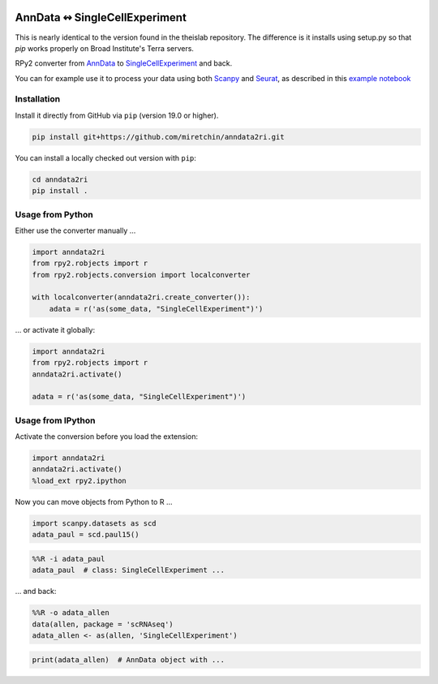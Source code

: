 |travis|

.. |travis| image:: https://travis-ci.org/flying-sheep/anndata2ri.svg?branch=master
   :target: https://travis-ci.org/flying-sheep/anndata2ri

AnnData ↭ SingleCellExperiment
==============================

This is nearly identical to the version found in the theislab repository. The difference is it installs using setup.py so that `pip` works properly on Broad Institute's Terra servers.

RPy2 converter from AnnData_ to SingleCellExperiment_ and back.

You can for example use it to process your data using both Scanpy_ and Seurat_, as described in this `example notebook`_

.. _AnnData: https://anndata.readthedocs.io/en/latest/
.. _SingleCellExperiment: http://bioconductor.org/packages/release/bioc/vignettes/SingleCellExperiment/inst/doc/intro.html
.. _Scanpy: https://scanpy.readthedocs.io/en/stable/
.. _Seurat: https://satijalab.org/seurat/
.. _`example notebook`: https://github.com/LuckyMD/Code_snippets/blob/master/Seurat_to_anndata.ipynb

Installation
------------

Install it directly from GitHub via ``pip`` (version 19.0 or higher).

.. code-block:: bash

   pip install git+https://github.com/miretchin/anndata2ri.git

You can install a locally checked out version with ``pip``:

.. code-block:: bash

   cd anndata2ri
   pip install .

Usage from Python
-----------------

Either use the converter manually …

.. code-block:: python

   import anndata2ri
   from rpy2.robjects import r
   from rpy2.robjects.conversion import localconverter

   with localconverter(anndata2ri.create_converter()):
       adata = r('as(some_data, "SingleCellExperiment")')

… or activate it globally:

.. code-block:: python

   import anndata2ri
   from rpy2.robjects import r
   anndata2ri.activate()

   adata = r('as(some_data, "SingleCellExperiment")')

Usage from IPython
------------------
Activate the conversion before you load the extension:

.. code-block:: python

   import anndata2ri
   anndata2ri.activate()
   %load_ext rpy2.ipython

Now you can move objects from Python to R …

.. code-block:: python

   import scanpy.datasets as scd
   adata_paul = scd.paul15()

.. code-block:: r

   %%R -i adata_paul
   adata_paul  # class: SingleCellExperiment ...

… and back:

.. code-block:: r

   %%R -o adata_allen
   data(allen, package = 'scRNAseq')
   adata_allen <- as(allen, 'SingleCellExperiment')

.. code-block:: python

   print(adata_allen)  # AnnData object with ...
